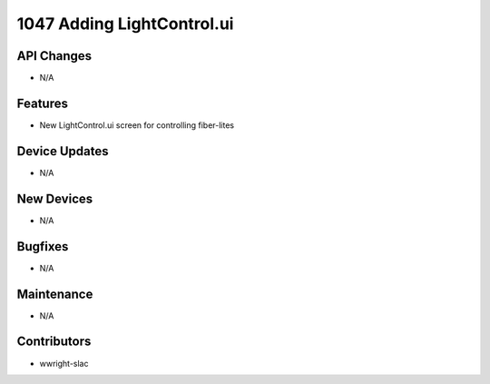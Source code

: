1047 Adding LightControl.ui
#################

API Changes
-----------
- N/A

Features
--------
- New LightControl.ui screen for controlling fiber-lites

Device Updates
--------------
- N/A

New Devices
-----------
- N/A

Bugfixes
--------
- N/A

Maintenance
-----------
- N/A

Contributors
------------
- wwright-slac

